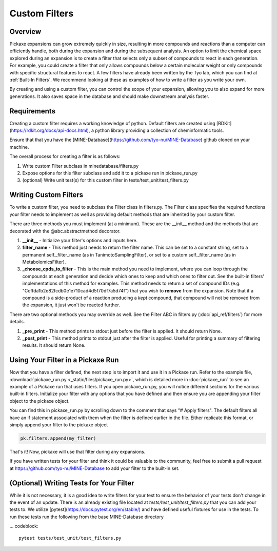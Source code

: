 Custom Filters
==============
Overview
--------
Pickaxe expansions can grow extremely quickly in size, resulting in more compounds and reactions than a computer can
efficiently handle, both during the expansion and during the subsequent analysis.
An option to limit the chemical space explored during an expansion is to create a filter that selects
only a subset of compounds to react in each generation.
For example, you could create a filter that only allows compounds below a certain molecular weight or only compounds with
specific structural features to react. A few filters have already been written by the Tyo lab, which you can find at :ref:`Built-In Filters`.
We recommend looking at these as examples of how to write a filter as you write your own.

By creating and using a custom filter, you can control the scope of your expansion, allowing you to also expand for more generations.
It also saves space in the database and should make downstream analysis faster.

Requirements
------------
Creating a custom filter requires a working knowledge of python. Default filters are created using [RDKit](https://rdkit.org/docs/api-docs.html), a python library
providing a collection of cheminformatic tools.

Ensure that that you have the [MINE-Database](https://github.com/tyo-nu/MINE-Database) github cloned on your machine.

The overall process for creating a filter is as follows:

#. Write custom Filter subclass in minedatabase/filters.py
#. Expose options for this filter subclass and add it to a pickaxe run in pickaxe_run.py
#. (optional) Write unit test(s) for this custom filter in tests/test_unit/test_filters.py

Writing Custom Filters
----------------------
To write a custom filter, you need to subclass the Filter class in filters.py. The Filter class specifies
the required functions your filter needs to implement as well as providing default methods that are inherited
by your custom filter.

There are three methods you must implement (at a minimum). These are the __init__ method and the methods that are decorated with the
@abc.abstractmethod decorator.

1. **__init__** - Initialize your filter's options and inputs here.

2. **filter_name** - This method just needs to return the filter name. This can be set to a constant string, set to a permanent self._filter_name (as in TanimotoSamplingFilter), or set to a custom self._filter_name (as in MetabolomicsFilter).

3. **_choose_cpds_to_filter** - This is the main method you need to implement, where you can loop through the compounds at each generation and decide which ones to keep and which ones to filter out. See the built-in filters' implementations of this method for examples. This method needs to return a set of compound IDs (e.g. "Ccffda1b2e82fcdb0e1e710cad4d5f70df7a5d74f") that you wish to **remove** from the expansion. Note that if a compound is a side-product of a reaction producing a *kept* compound, that compound will not be removed from the expansion, it just won't be reacted further.

There are two optional methods you may override as well. See the Filter ABC in filters.py (:doc:`api_ref/filters`) for more details.

1. **_pre_print** - This method prints to stdout just before the filter is applied. It should return None.

2. **_post_print** - This method prints to stdout just after the filter is applied. Useful for printing a summary of filtering results. It should return None.

Using Your Filter in a Pickaxe Run
----------------------------------
Now that you have a filter defined, the next step is to import it and use it in a Pickaxe run.
Refer to the example file, :download:`pickaxe_run.py <_static/files/pickaxe_run.py>`, which is detailed more in :doc:`pickaxe_run`
to see an example of a Pickaxe run that uses filters. If you open pickaxe_run.py, you will notice different sections for the various built-in filters. Initialize your filter with any options
that you have defined and then ensure you are appending your filter object to the pickaxe object.

You can find this in pickaxe_run.py by scrolling down to the comment that says "# Apply filters". The default filters all
have an if statement associated with them when the filter is defined earlier in the file. Either replicate this format, or simply append
your filter to the pickaxe object

.. code-block:: python

    pk.filters.append(my_filter)

That's it! Now, pickaxe will use that filter during any expansions.

If you have written tests for your filter and think it could be valuable to the community, feel free to submit a pull request at https://github.com/tyo-nu/MINE-Database to add your filter to the built-in set.

(Optional) Writing Tests for Your Filter
-----------------------------
While it is not necessary, it is a good idea to write filters for your test to ensure the behavior of your tests don't
change in the event of an update. There is an already existing file located at `tests/test_unit/test_filters.py` that you can add
your tests to. We utilize [pytest](https://docs.pytest.org/en/stable/) and have defined useful fixtures for use in the tests.
To run these tests run the following from the base MINE-Database directory

... codeblock::

    pytest tests/test_unit/test_filters.py
